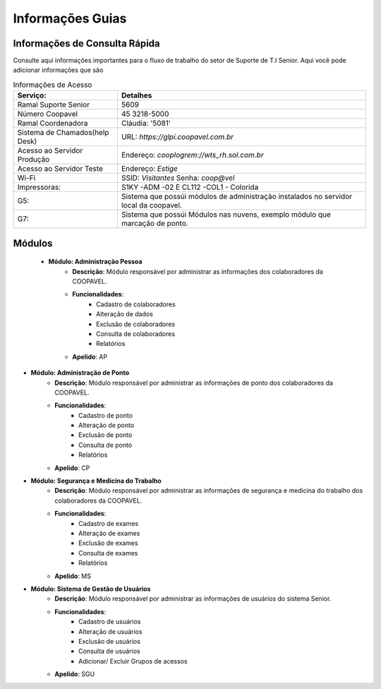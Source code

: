 

Informações Guias
==================


Informações de Consulta Rápida
------------------------------

Consulte aqui informações importantes para o fluxo de trabalho do setor de Suporte de T.I Senior.
Aqui você pode adicionar informações que são

.. list-table:: Informações de Acesso
    :header-rows: 1

    * - Serviço: 
      - Detalhes
    * - Ramal Suporte Senior
      - 5609
    * - Número Coopavel
      - 45 3218-5000
    * - Ramal Coordenadora
      - Cláudia: '5081'
    * - Sistema de Chamados(help Desk)
      - URL: `https://glpi.coopavel.com.br`
    * - Acesso ao Servidor Produção
      - Endereço: `cooplogrem://wts_rh.sol.com.br`
    * - Acesso ao Servidor Teste
      - Endereço: `Estige`
    * - Wi-Fi
      - SSID: `Visitantes`  Senha: `coop@vel`
    * - Impressoras:
      - S1KY -ADM -02 E CL112 -COL1 - Colorida
    * - G5:
      - Sistema que possúi módulos de administração instalados no servidor local da coopavel.
    * - G7:
      - Sistema que possúi Módulos nas nuvens, exemplo módulo que marcação de ponto.

Módulos
--------

 - **Módulo: Administração Pessoa**
    - **Descrição**: Módulo responsável por administrar as informações dos colaboradores da COOPAVEL.
    - **Funcionalidades**: 
        - Cadastro de colaboradores
        - Alteração de dados
        - Exclusão de colaboradores
        - Consulta de colaboradores
        - Relatórios
    - **Apelido**: AP

- **Módulo: Administração de Ponto**
    - **Descrição**: Módulo responsável por administrar as informações de ponto dos colaboradores da COOPAVEL.
    - **Funcionalidades**: 
        - Cadastro de ponto
        - Alteração de ponto
        - Exclusão de ponto
        - Consulta de ponto
        - Relatórios
    - **Apelido**: CP

- **Módulo: Segurança e Medicina do Trabalho**
    - **Descrição**: Módulo responsável por administrar as informações de segurança e medicina do trabalho dos colaboradores da COOPAVEL.
    - **Funcionalidades**: 
        - Cadastro de exames
        - Alteração de exames
        - Exclusão de exames
        - Consulta de exames
        - Relatórios
    - **Apelido**: MS

- **Módulo: Sistema de Gestão de Usuários**
    - **Descrição**: Módulo responsável por administrar as informações de usuários do sistema Senior.
    - **Funcionalidades**: 
        - Cadastro de usuários
        - Alteração de usuários
        - Exclusão de usuários
        - Consulta de usuários
        - Adicionar/ Excluir Grupos de acessos 
    - **Apelido**: SGU
